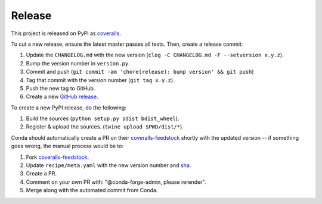 Release
=======

This project is released on PyPI as `coveralls`_.

To cut a new release, ensure the latest master passes all tests. Then, create a release commit:

1. Update the ``CHANGELOG.md`` with the new version (``clog -C CHANGELOG.md -F --setversion x.y.z``).
2. Bump the version number in ``version.py``.
3. Commit and push (``git commit -am 'chore(release): bump version' && git push``)
4. Tag that commit with the version number (``git tag x.y.z``).
5. Push the new tag to GitHub.
6. Create a new `GitHub release`_.

To create a new PyPI release, do the following:

1. Build the sources (``python setup.py sdist bdist_wheel``).
2. Register & upload the sources. (``twine upload $PWD/dist/*``).

Conda should automatically create a PR on their `coveralls-feedstock`_ shortly with the updated version -- if something goes wrong, the manual process would be to:

1. Fork `coveralls-feedstock`_.
2. Update ``recipe/meta.yaml`` with the new version number and `sha`_.
3. Create a PR.
4. Comment on your own PR with: "@conda-forge-admin, please rerender".
5. Merge along with the automated commit from Conda.

.. _coveralls: https://pypi.org/project/coveralls/
.. _coveralls-feedstock: https://github.com/conda-forge/coveralls-feedstock
.. _GitHub release: https://github.com/coveralls-clients/coveralls-python/releases/new
.. _sha: https://pypi.org/project/coveralls/#files
